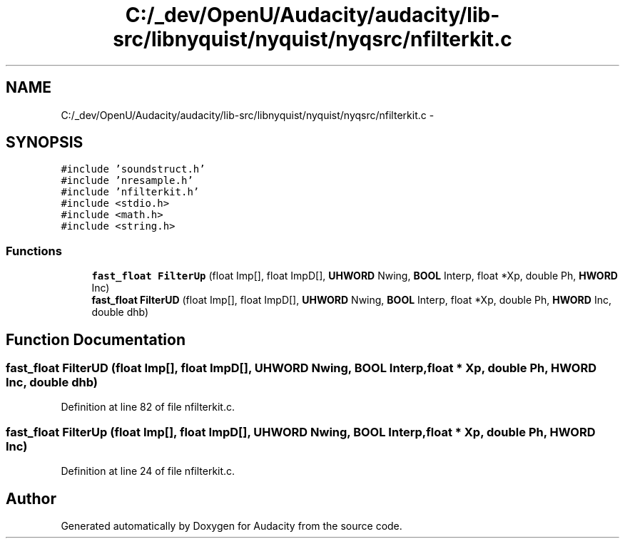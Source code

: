 .TH "C:/_dev/OpenU/Audacity/audacity/lib-src/libnyquist/nyquist/nyqsrc/nfilterkit.c" 3 "Thu Apr 28 2016" "Audacity" \" -*- nroff -*-
.ad l
.nh
.SH NAME
C:/_dev/OpenU/Audacity/audacity/lib-src/libnyquist/nyquist/nyqsrc/nfilterkit.c \- 
.SH SYNOPSIS
.br
.PP
\fC#include 'soundstruct\&.h'\fP
.br
\fC#include 'nresample\&.h'\fP
.br
\fC#include 'nfilterkit\&.h'\fP
.br
\fC#include <stdio\&.h>\fP
.br
\fC#include <math\&.h>\fP
.br
\fC#include <string\&.h>\fP
.br

.SS "Functions"

.in +1c
.ti -1c
.RI "\fBfast_float\fP \fBFilterUp\fP (float Imp[], float ImpD[], \fBUHWORD\fP Nwing, \fBBOOL\fP Interp, float *Xp, double Ph, \fBHWORD\fP Inc)"
.br
.ti -1c
.RI "\fBfast_float\fP \fBFilterUD\fP (float Imp[], float ImpD[], \fBUHWORD\fP Nwing, \fBBOOL\fP Interp, float *Xp, double Ph, \fBHWORD\fP Inc, double dhb)"
.br
.in -1c
.SH "Function Documentation"
.PP 
.SS "\fBfast_float\fP FilterUD (float Imp[], float ImpD[], \fBUHWORD\fP Nwing, \fBBOOL\fP Interp, float * Xp, double Ph, \fBHWORD\fP Inc, double dhb)"

.PP
Definition at line 82 of file nfilterkit\&.c\&.
.SS "\fBfast_float\fP FilterUp (float Imp[], float ImpD[], \fBUHWORD\fP Nwing, \fBBOOL\fP Interp, float * Xp, double Ph, \fBHWORD\fP Inc)"

.PP
Definition at line 24 of file nfilterkit\&.c\&.
.SH "Author"
.PP 
Generated automatically by Doxygen for Audacity from the source code\&.
